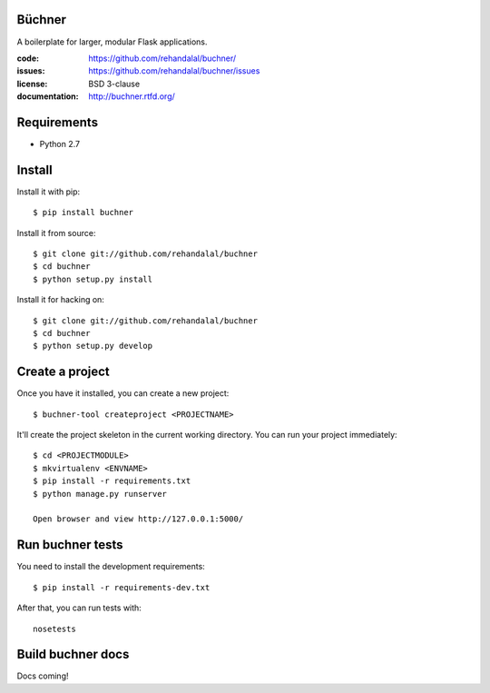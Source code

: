 Büchner
=======

A boilerplate for larger, modular Flask applications.

:code:          https://github.com/rehandalal/buchner/
:issues:        https://github.com/rehandalal/buchner/issues
:license:       BSD 3-clause
:documentation: http://buchner.rtfd.org/


Requirements
============

* Python 2.7


Install
=======

Install it with pip::

    $ pip install buchner


Install it from source::

    $ git clone git://github.com/rehandalal/buchner
    $ cd buchner
    $ python setup.py install


Install it for hacking on::

    $ git clone git://github.com/rehandalal/buchner
    $ cd buchner
    $ python setup.py develop


Create a project
================

Once you have it installed, you can create a new project::

    $ buchner-tool createproject <PROJECTNAME>


It'll create the project skeleton in the current working directory. You
can run your project immediately::

    $ cd <PROJECTMODULE>
    $ mkvirtualenv <ENVNAME>
    $ pip install -r requirements.txt
    $ python manage.py runserver

    Open browser and view http://127.0.0.1:5000/


Run buchner tests
=================

You need to install the development requirements::

    $ pip install -r requirements-dev.txt


After that, you can run tests with::

    nosetests


Build buchner docs
==================

Docs coming!
